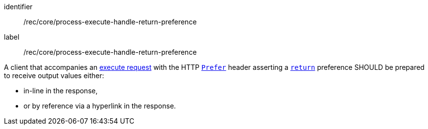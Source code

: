 [[rec_core_process-execute-handle-return-preference]]
[recommendation]
====
[%metadata]
identifier:: /rec/core/process-execute-handle-return-preference
label:: /rec/core/process-execute-handle-return-preference

A client that accompanies an <<execute-request-body,execute request>> with the HTTP https://datatracker.ietf.org/doc/html/rfc7240#section-2[`Prefer`] header asserting a https://tools.ietf.org/html/rfc7240#section-4.2[`return`] preference SHOULD be prepared to receive output values either:

* in-line in the response,
* or by reference via a hyperlink in the response.
====
